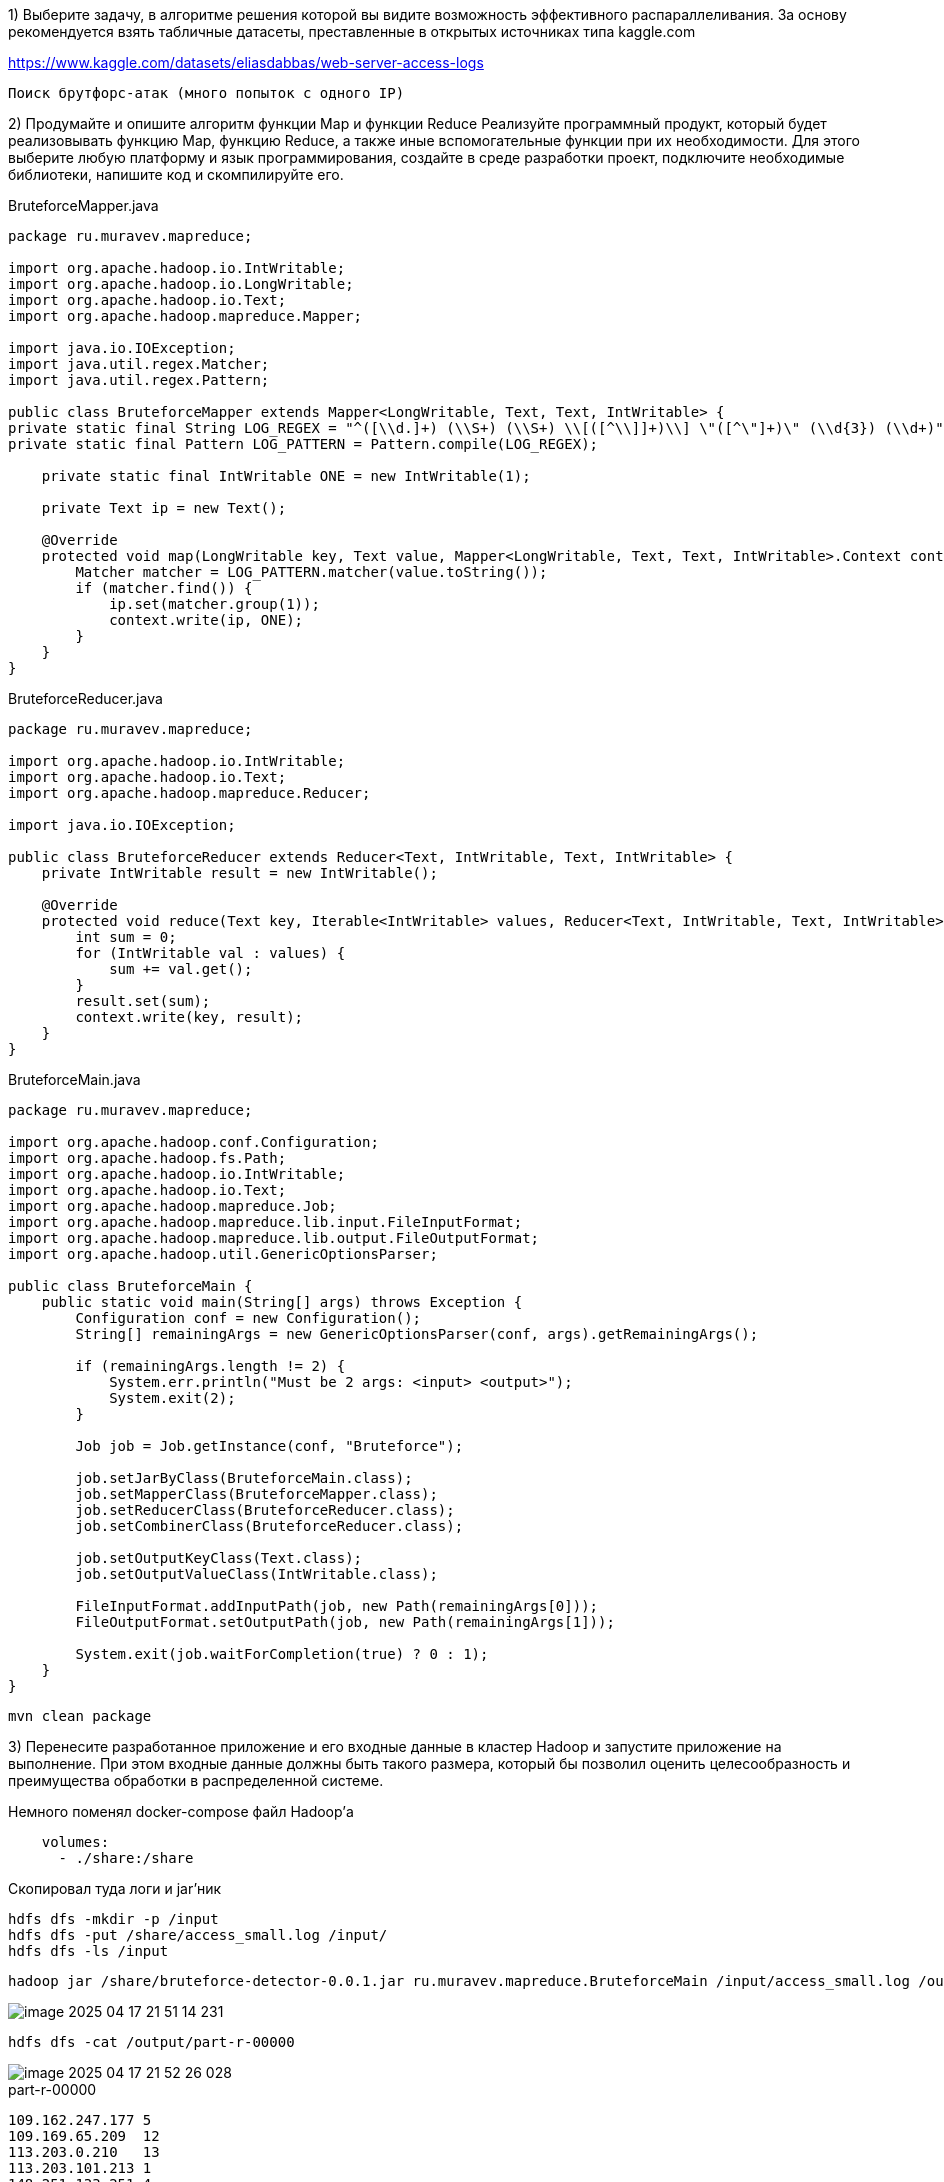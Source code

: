 1) Выберите задачу, в алгоритме решения которой вы видите возможность эффективного распараллеливания. За основу рекомендуется взять табличные датасеты, преставленные в открытых источниках типа kaggle.com

https://www.kaggle.com/datasets/eliasdabbas/web-server-access-logs

`Поиск брутфорс-атак (много попыток с одного IP)`

2) Продумайте и опишите алгоритм функции Map и функции Reduce
Реализуйте программный продукт, который будет реализовывать функцию Map, функцию Reduce, а также иные вспомогательные функции при их необходимости. Для этого выберите любую платформу и язык программирования, создайте в среде разработки проект, подключите необходимые библиотеки, напишите код и скомпилируйте его.

[source,java]
.BruteforceMapper.java
----
package ru.muravev.mapreduce;

import org.apache.hadoop.io.IntWritable;
import org.apache.hadoop.io.LongWritable;
import org.apache.hadoop.io.Text;
import org.apache.hadoop.mapreduce.Mapper;

import java.io.IOException;
import java.util.regex.Matcher;
import java.util.regex.Pattern;

public class BruteforceMapper extends Mapper<LongWritable, Text, Text, IntWritable> {
private static final String LOG_REGEX = "^([\\d.]+) (\\S+) (\\S+) \\[([^\\]]+)\\] \"([^\"]+)\" (\\d{3}) (\\d+)";
private static final Pattern LOG_PATTERN = Pattern.compile(LOG_REGEX);

    private static final IntWritable ONE = new IntWritable(1);

    private Text ip = new Text();

    @Override
    protected void map(LongWritable key, Text value, Mapper<LongWritable, Text, Text, IntWritable>.Context context) throws IOException, InterruptedException {
        Matcher matcher = LOG_PATTERN.matcher(value.toString());
        if (matcher.find()) {
            ip.set(matcher.group(1));
            context.write(ip, ONE);
        }
    }
}
----

[source,java]
.BruteforceReducer.java
----
package ru.muravev.mapreduce;

import org.apache.hadoop.io.IntWritable;
import org.apache.hadoop.io.Text;
import org.apache.hadoop.mapreduce.Reducer;

import java.io.IOException;

public class BruteforceReducer extends Reducer<Text, IntWritable, Text, IntWritable> {
    private IntWritable result = new IntWritable();

    @Override
    protected void reduce(Text key, Iterable<IntWritable> values, Reducer<Text, IntWritable, Text, IntWritable>.Context context) throws IOException, InterruptedException {
        int sum = 0;
        for (IntWritable val : values) {
            sum += val.get();
        }
        result.set(sum);
        context.write(key, result);
    }
}
----

[source,java]
.BruteforceMain.java
----
package ru.muravev.mapreduce;

import org.apache.hadoop.conf.Configuration;
import org.apache.hadoop.fs.Path;
import org.apache.hadoop.io.IntWritable;
import org.apache.hadoop.io.Text;
import org.apache.hadoop.mapreduce.Job;
import org.apache.hadoop.mapreduce.lib.input.FileInputFormat;
import org.apache.hadoop.mapreduce.lib.output.FileOutputFormat;
import org.apache.hadoop.util.GenericOptionsParser;

public class BruteforceMain {
    public static void main(String[] args) throws Exception {
        Configuration conf = new Configuration();
        String[] remainingArgs = new GenericOptionsParser(conf, args).getRemainingArgs();

        if (remainingArgs.length != 2) {
            System.err.println("Must be 2 args: <input> <output>");
            System.exit(2);
        }

        Job job = Job.getInstance(conf, "Bruteforce");

        job.setJarByClass(BruteforceMain.class);
        job.setMapperClass(BruteforceMapper.class);
        job.setReducerClass(BruteforceReducer.class);
        job.setCombinerClass(BruteforceReducer.class);

        job.setOutputKeyClass(Text.class);
        job.setOutputValueClass(IntWritable.class);

        FileInputFormat.addInputPath(job, new Path(remainingArgs[0]));
        FileOutputFormat.setOutputPath(job, new Path(remainingArgs[1]));

        System.exit(job.waitForCompletion(true) ? 0 : 1);
    }
}
----

[source,bash]
----
mvn clean package
----

3) Перенесите разработанное приложение и его входные данные в кластер Hadoop и запустите приложение на выполнение. При этом входные данные должны быть такого размера, который бы позволил оценить целесообразность и преимущества обработки в распределенной системе.

Немного поменял docker-compose файл Hadoop'а

[source,yaml]
----
    volumes:
      - ./share:/share
----

Скопировал туда логи и jar'ник

[source,bash]
----
hdfs dfs -mkdir -p /input
hdfs dfs -put /share/access_small.log /input/
hdfs dfs -ls /input
----

[source,bash]
----
hadoop jar /share/bruteforce-detector-0.0.1.jar ru.muravev.mapreduce.BruteforceMain /input/access_small.log /output
----

image::imgs/image-2025-04-17-21-51-14-231.png[]

[source,bash]
----
hdfs dfs -cat /output/part-r-00000
----

image::imgs/image-2025-04-17-21-52-26-028.png[]

[source,text]
.part-r-00000
----
109.162.247.177 5
109.169.65.209  12
113.203.0.210   13
113.203.101.213 1
148.251.133.251 4
151.235.178.179 2
151.239.241.163 6
151.239.244.221 2
151.241.20.35   12
157.55.39.167   1
158.58.113.157  1
17.58.102.43    1
185.107.28.2    13
185.161.113.50  1
188.158.191.102 28
188.159.73.223  13
188.34.54.0     1
192.15.168.184  2
192.15.67.203   1
195.181.168.181 8
2.178.172.239   11
2.179.13.33     20
204.18.253.65   8
40.77.167.103   1
46.209.207.227  22
46.224.62.57    4
46.32.7.230     13
5.106.130.52    11
5.112.240.241   1
5.112.94.17     1
5.114.86.57     37
5.115.243.31    1
5.116.118.58    10
5.117.210.134   27
5.120.174.159   3
5.120.36.176    1
5.122.25.167    17
5.125.149.186   1
5.134.145.80    2
5.208.12.192    7
5.208.194.243   2
5.209.8.169     1
5.210.86.107    28
5.211.9.217     1
5.52.244.220    20
5.74.173.136    1
63.143.42.246   1
65.49.68.185    2
66.249.66.194   17
66.249.66.91    6
66.249.66.92    1
78.39.200.178   47
80.250.199.165  6
82.99.235.200   6
83.120.50.196   4
83.121.228.101  1
83.121.95.172   1
83.122.164.249  1
89.221.88.241   5
89.38.197.213   16
91.99.30.32     6
92.50.40.46     1
93.118.108.45   1
95.216.86.214   22
95.64.78.241    1
95.80.164.20    17
95.85.48.18     24
....
----

5) При помощи встроенных средств Hadoop продемонстрируйте распределение вычислений по узлам кластера.

image::imgs/image-2025-04-17-22-24-45-571.png[]

6) Продемонстрируйте результат обработки данных. Например, откройте сгенерированный выходной файл с результатами.
